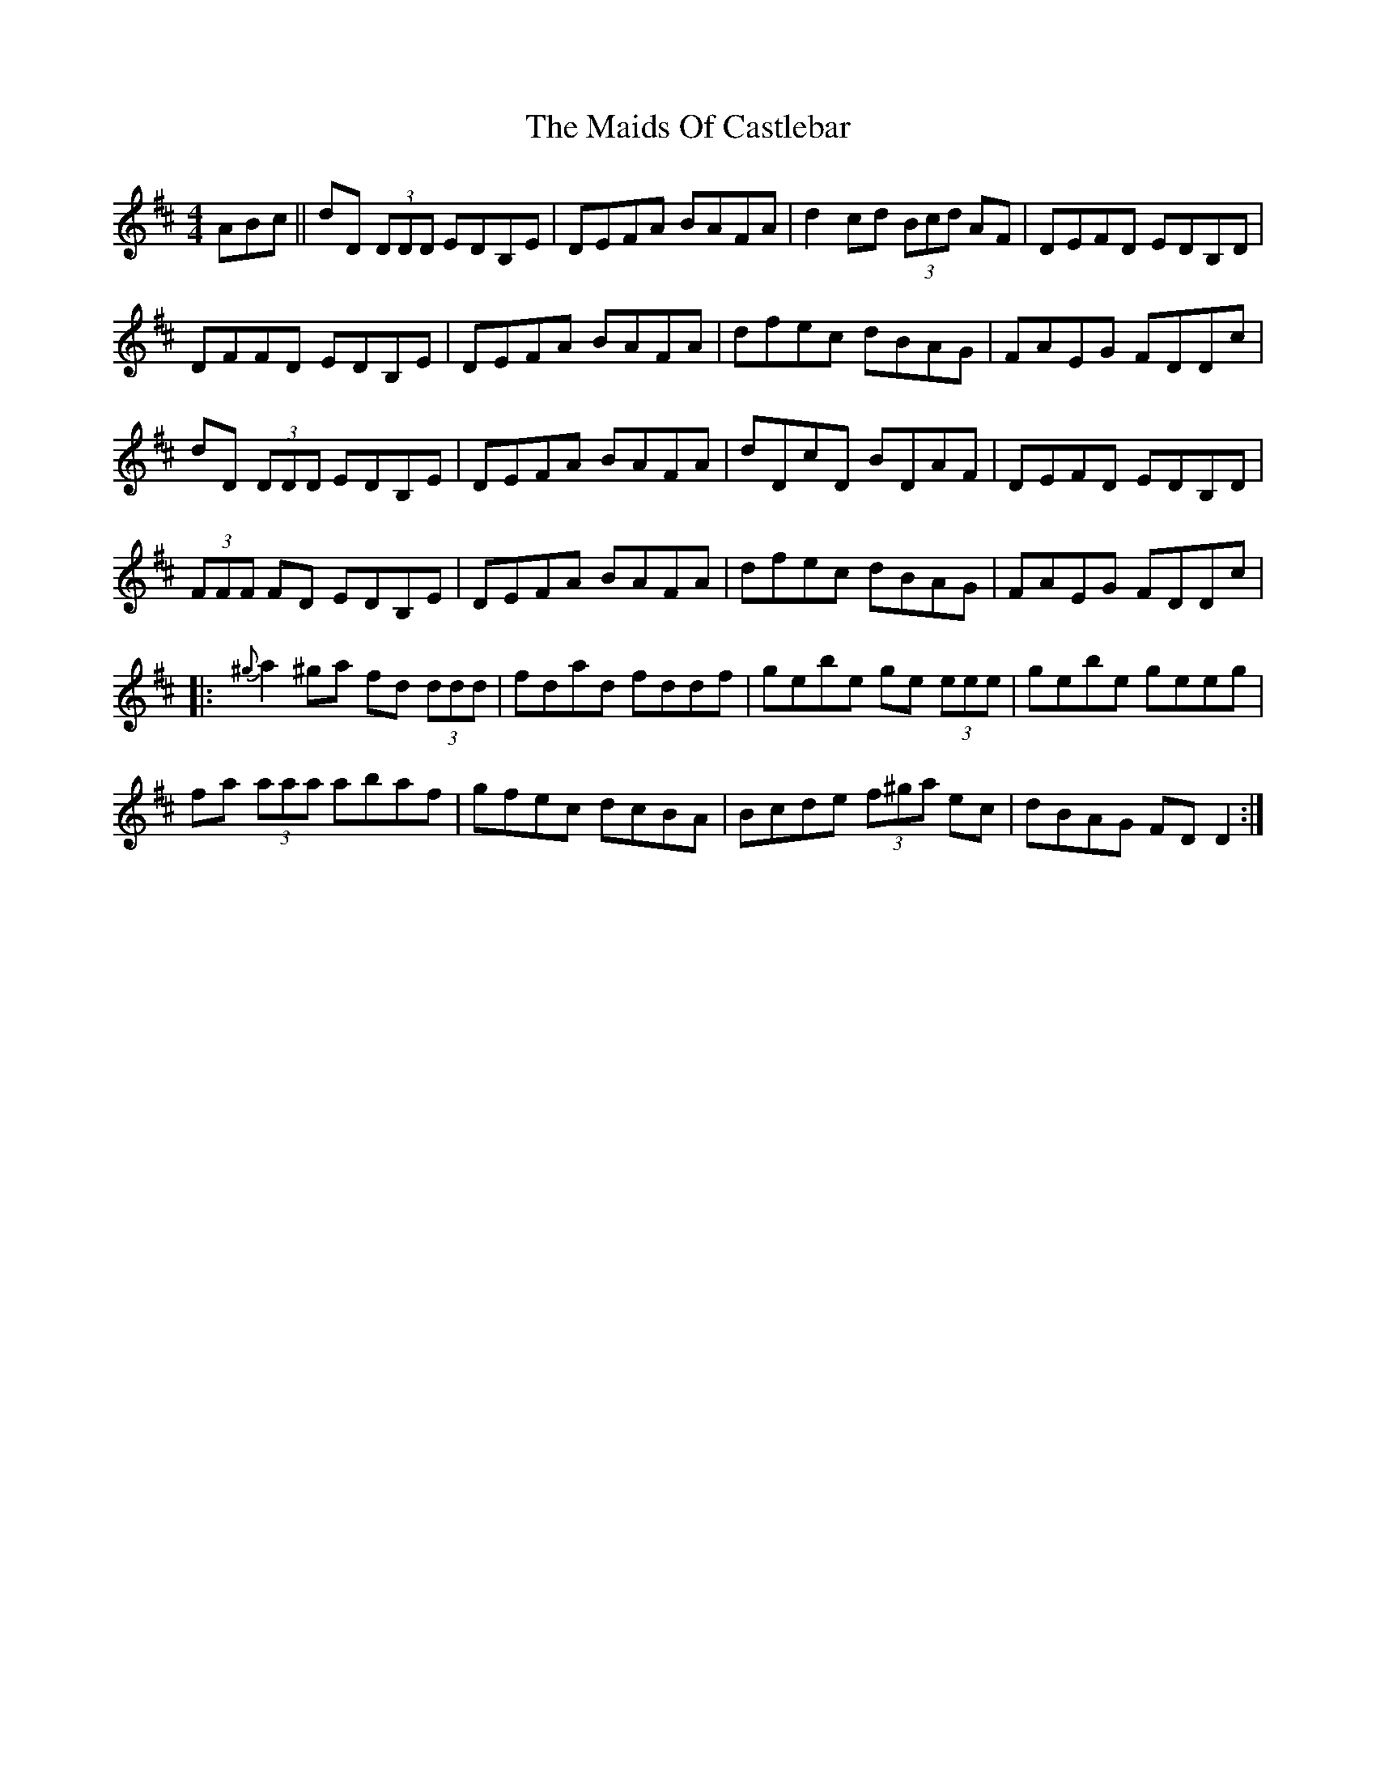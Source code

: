 X: 25064
T: Maids Of Castlebar, The
R: reel
M: 4/4
K: Dmajor
ABc||dD (3DDD EDB,E|DEFA BAFA|d2cd (3Bcd AF|DEFD EDB,D|
DFFD EDB,E|DEFA BAFA|dfec dBAG|FAEG FDDc|
dD (3DDD EDB,E|DEFA BAFA|dDcD BDAF|DEFD EDB,D|
(3FFF FD EDB,E|DEFA BAFA|dfec dBAG|FAEG FDDc|
|:{^g}a2^ga fd (3ddd|fdad fddf|gebe ge (3eee|gebe geeg|
fa (3aaa abaf|gfec dcBA|Bcde (3f^ga ec|dBAG FDD2:|

